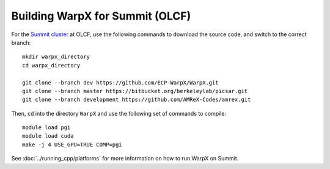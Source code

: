 Building WarpX for Summit (OLCF)
================================

For the `Summit cluster
<https://www.olcf.ornl.gov/summit/>`__ at OLCF,
use the following commands to download the source code, and switch to the
correct branch:

::

    mkdir warpx_directory
    cd warpx_directory

    git clone --branch dev https://github.com/ECP-WarpX/WarpX.git
    git clone --branch master https://bitbucket.org/berkeleylab/picsar.git
    git clone --branch development https://github.com/AMReX-Codes/amrex.git

Then, ``cd`` into the directory ``WarpX`` and use the following set of commands to compile:

::

    module load pgi
    module load cuda
    make -j 4 USE_GPU=TRUE COMP=pgi

See :doc:`../running_cpp/platforms` for more information on how to run
WarpX on Summit.
